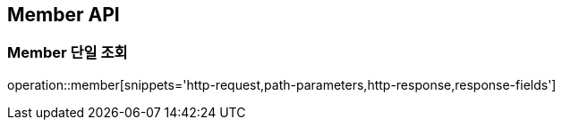 [[Member-API]]
== Member API

[[Member-단일-조회]]
=== Member 단일 조회
operation::member[snippets='http-request,path-parameters,http-response,response-fields']